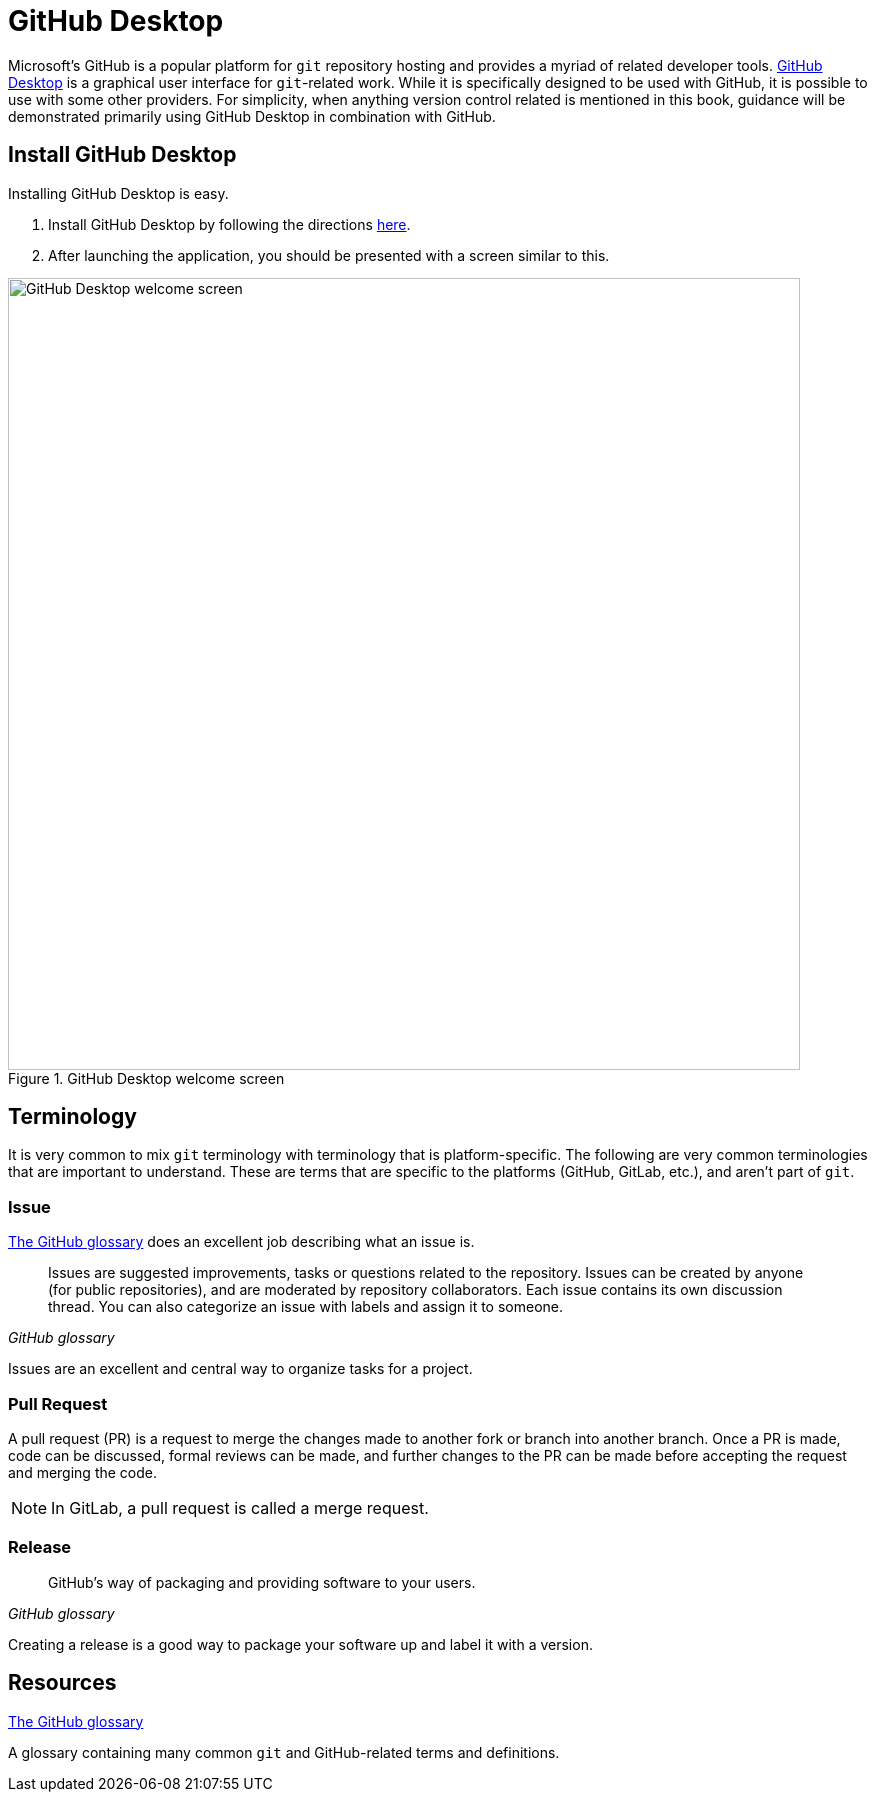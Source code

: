 = GitHub Desktop

Microsoft's GitHub is a popular platform for `git` repository hosting and provides a myriad of related developer tools. https://desktop.github.com/[GitHub Desktop] is a graphical user interface for `git`-related work. While it is specifically designed to be used with GitHub, it is possible to use with some other providers. For simplicity, when anything version control related is mentioned in this book, guidance will be demonstrated primarily using GitHub Desktop in combination with GitHub. 

== Install GitHub Desktop

Installing GitHub Desktop is easy. 

. Install GitHub Desktop by following the directions https://docs.github.com/en/desktop/installing-and-configuring-github-desktop/installing-and-authenticating-to-github-desktop/installing-github-desktop[here].
. After launching the application, you should be presented with a screen similar to this. 

image::figure01.webp[GitHub Desktop welcome screen, width=792, loading=lazy, title="GitHub Desktop welcome screen"]


== Terminology

It is very common to mix `git` terminology with terminology that is platform-specific. The following are very common terminologies that are important to understand. These are terms that are specific to the platforms (GitHub, GitLab, etc.), and aren't part of `git`.

=== Issue

https://docs.github.com/en/github/getting-started-with-github/quickstart/github-glossary#issue[The GitHub glossary] does an excellent job describing what an issue is. 

[quote, , GitHub glossary]
____
Issues are suggested improvements, tasks or questions related to the repository. Issues can be created by anyone (for public repositories), and are moderated by repository collaborators. Each issue contains its own discussion thread. You can also categorize an issue with labels and assign it to someone.
____

Issues are an excellent and central way to organize tasks for a project.

=== Pull Request

A pull request (PR) is a request to merge the changes made to another fork or branch into another branch. Once a PR is made, code can be discussed, formal reviews can be made, and further changes to the PR can be made before accepting the request and merging the code. 

[NOTE]
In GitLab, a pull request is called a merge request.

=== Release

[quote, , GitHub glossary]
____
GitHub's way of packaging and providing software to your users.
____

Creating a release is a good way to package your software up and label it with a version.

== Resources

https://docs.github.com/en/github/getting-started-with-github/quickstart/github-glossary[The GitHub glossary]

A glossary containing many common `git` and GitHub-related terms and definitions.